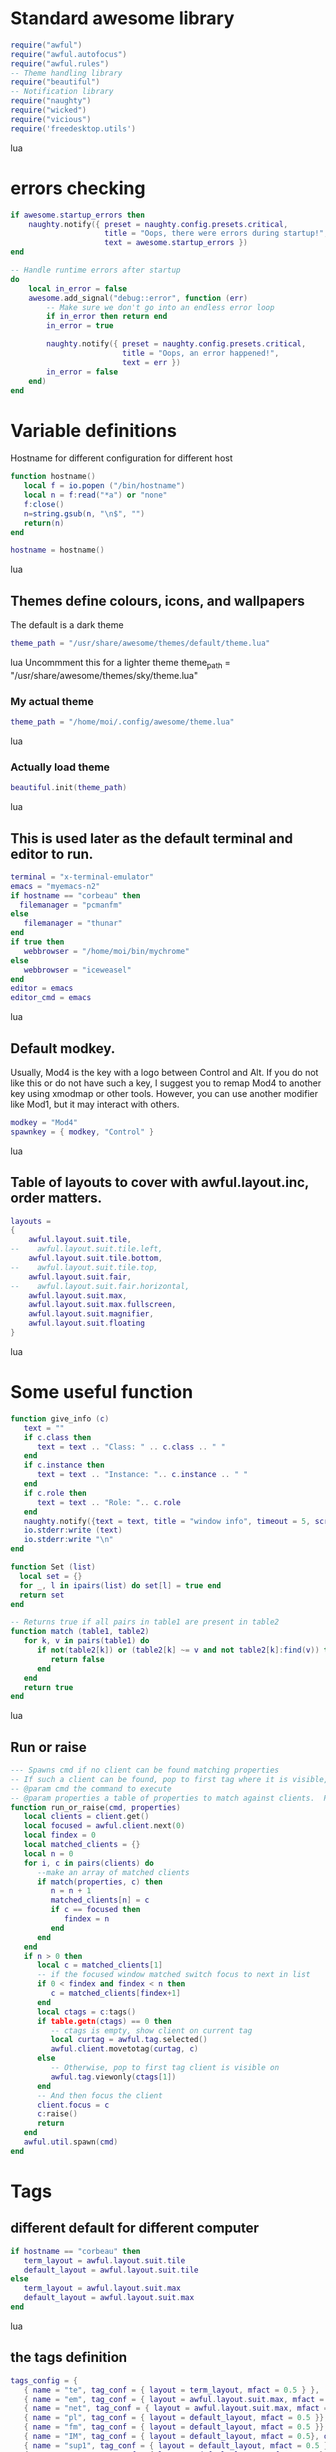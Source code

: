 * Standard awesome library
  :PROPERTIES:
  :ID:       81fb6f0d-de79-4240-b522-db0248e875b4
  :END:
#+begin_src lua :tangle myconf.lua
  require("awful")
  require("awful.autofocus")
  require("awful.rules")
  -- Theme handling library
  require("beautiful")
  -- Notification library
  require("naughty")
  require("wicked")
  require("vicious")
  require('freedesktop.utils')
#+end_src lua
* errors checking
#+begin_src lua :tangle myconf.lua
  if awesome.startup_errors then
      naughty.notify({ preset = naughty.config.presets.critical,
                       title = "Oops, there were errors during startup!",
                       text = awesome.startup_errors })
  end

  -- Handle runtime errors after startup
  do
      local in_error = false
      awesome.add_signal("debug::error", function (err)
          -- Make sure we don't go into an endless error loop
          if in_error then return end
          in_error = true

          naughty.notify({ preset = naughty.config.presets.critical,
                           title = "Oops, an error happened!",
                           text = err })
          in_error = false
      end)
  end
#+end_src


* Variable definitions
  :PROPERTIES:
  :ID:       0add4973-4698-400c-9e45-ee19ebad07e5
  :END:
  Hostname for different configuration for different host
#+begin_src lua :tangle myconf.lua
  function hostname()
     local f = io.popen ("/bin/hostname")
     local n = f:read("*a") or "none"
     f:close()
     n=string.gsub(n, "\n$", "")
     return(n)
  end

  hostname = hostname()
#+end_src lua

** Themes define colours, icons, and wallpapers
   :PROPERTIES:
   :ID:       594f0af4-8ebb-4b57-b249-1011616e6b4f
   :END:
   The default is a dark theme
#+begin_src lua :tangle myconf.lua
  theme_path = "/usr/share/awesome/themes/default/theme.lua"
#+end_src lua
  Uncommment this for a lighter theme
  theme_path = "/usr/share/awesome/themes/sky/theme.lua"
*** My actual theme
    :PROPERTIES:
    :ID:       84e0bbed-d3e5-4ca0-8145-4fd4fe669195
    :END:
#+begin_src lua :tangle myconf.lua
  theme_path = "/home/moi/.config/awesome/theme.lua"
#+end_src lua
*** Actually load theme
    :PROPERTIES:
    :ID:       81f2faf6-0b2d-4de5-bbed-f3f8eca27d7f
    :END:
#+begin_src lua :tangle myconf.lua
  beautiful.init(theme_path)
#+end_src lua
** This is used later as the default terminal and editor to run.
   :PROPERTIES:
   :ID:       94c8aa3a-0b0d-4d3c-a173-50dd77fc2df4
   :END:
#+begin_src lua :tangle myconf.lua
  terminal = "x-terminal-emulator"
  emacs = "myemacs-n2"
  if hostname == "corbeau" then
    filemanager = "pcmanfm"
  else
     filemanager = "thunar"
  end
  if true then
     webbrowser = "/home/moi/bin/mychrome"
  else
     webbrowser = "iceweasel"
  end
  editor = emacs
  editor_cmd = emacs
#+end_src lua

** Default modkey.
   :PROPERTIES:
   :ID:       fff9a651-8163-49b0-97f8-75f26931b480
   :END:
   Usually, Mod4 is the key with a logo between Control and Alt.
   If you do not like this or do not have such a key,
   I suggest you to remap Mod4 to another key using xmodmap or other tools.
   However, you can use another modifier like Mod1, but it may interact with others.
#+begin_src lua :tangle myconf.lua
modkey = "Mod4"
spawnkey = { modkey, "Control" }
#+end_src lua

** Table of layouts to cover with awful.layout.inc, order matters.
   :PROPERTIES:
   :ID:       b4bb4192-c62e-4eec-afb6-5c7856082755
   :END:
#+begin_src lua :tangle myconf.lua
  layouts =
  {
      awful.layout.suit.tile,
  --    awful.layout.suit.tile.left,
      awful.layout.suit.tile.bottom,
  --    awful.layout.suit.tile.top,
      awful.layout.suit.fair,
  --    awful.layout.suit.fair.horizontal,
      awful.layout.suit.max,
      awful.layout.suit.max.fullscreen,
      awful.layout.suit.magnifier,
      awful.layout.suit.floating
  }
#+end_src lua

* Some useful function
  :PROPERTIES:
  :ID:       3453864d-2cd2-40f7-8569-ea43013cd6a7
  :END:
#+begin_src lua :tangle myconf.lua
  function give_info (c)
     text = ""
     if c.class then
        text = text .. "Class: " .. c.class .. " "
     end
     if c.instance then
        text = text .. "Instance: ".. c.instance .. " "
     end
     if c.role then
        text = text .. "Role: ".. c.role
     end
     naughty.notify({text = text, title = "window info", timeout = 5, screen = mouse.screen, ontop = true})
     io.stderr:write (text)
     io.stderr:write "\n"
  end

  function Set (list)
    local set = {}
    for _, l in ipairs(list) do set[l] = true end
    return set
  end

  -- Returns true if all pairs in table1 are present in table2
  function match (table1, table2)
     for k, v in pairs(table1) do
        if not(table2[k]) or (table2[k] ~= v and not table2[k]:find(v)) then
           return false
        end
     end
     return true
  end
#+end_src lua
** Run or raise
#+begin_src lua :tangle myconf.lua
  --- Spawns cmd if no client can be found matching properties
  -- If such a client can be found, pop to first tag where it is visible, and give it focus
  -- @param cmd the command to execute
  -- @param properties a table of properties to match against clients.  Possible entries: any properties of the client object
  function run_or_raise(cmd, properties)
     local clients = client.get()
     local focused = awful.client.next(0)
     local findex = 0
     local matched_clients = {}
     local n = 0
     for i, c in pairs(clients) do
        --make an array of matched clients
        if match(properties, c) then
           n = n + 1
           matched_clients[n] = c
           if c == focused then
              findex = n
           end
        end
     end
     if n > 0 then
        local c = matched_clients[1]
        -- if the focused window matched switch focus to next in list
        if 0 < findex and findex < n then
           c = matched_clients[findex+1]
        end
        local ctags = c:tags()
        if table.getn(ctags) == 0 then
           -- ctags is empty, show client on current tag
           local curtag = awful.tag.selected()
           awful.client.movetotag(curtag, c)
        else
           -- Otherwise, pop to first tag client is visible on
           awful.tag.viewonly(ctags[1])
        end
        -- And then focus the client
        client.focus = c
        c:raise()
        return
     end
     awful.util.spawn(cmd)
  end
#+end_src
* Tags
** different default for different computer
   :PROPERTIES:
   :ID:       8ca834a0-bcb4-4414-b589-535e4a57c10b
   :END:
#+begin_src lua :tangle myconf.lua
  if hostname == "corbeau" then
     term_layout = awful.layout.suit.tile
     default_layout = awful.layout.suit.tile
  else
     term_layout = awful.layout.suit.max
     default_layout = awful.layout.suit.max
  end
#+end_src lua
** the tags definition
   :PROPERTIES:
   :ID:       03ecda20-4b77-4f0d-9c38-d66ae555400a
   :END:
#+begin_src lua :tangle myconf.lua
  tags_config = {
     { name = "te", tag_conf = { layout = term_layout, mfact = 0.5 } },
     { name = "em", tag_conf = { layout = awful.layout.suit.max, mfact = 0.75 }},
     { name = "net", tag_conf = { layout = awful.layout.suit.max, mfact = 0.75 }},
     { name = "pl", tag_conf = { layout = default_layout, mfact = 0.5 }},
     { name = "fm", tag_conf = { layout = default_layout, mfact = 0.5 }},
     { name = "IM", tag_conf = { layout = default_layout, mfact = 0.5}, only_on = screen.count() },
     { name = "sup1", tag_conf = { layout = default_layout, mfact = 0.5 }},
     { name = "sup2", tag_conf = { layout = default_layout, mfact = 0.5}, only_on = 1 },
  }
#+end_src lua
** Define a tag table which hold all screen tags.
   :PROPERTIES:
   :ID:       394828bc-8f64-4bae-bff7-70dfed85a0dc
   :END:
#+begin_src lua :tangle myconf.lua
  tags = {}
  tag_by_name = { }
  print(tags)
  for s = 1, screen.count() do
      -- Each screen has its own tag table.
      tags[s] = { }
      for i, t in ipairs(tags_config) do
         if not t.only_on or t.only_on == s then
            t.tag_conf.screen = s
            tag=awful.tag.add(t.name,t.tag_conf)
            table.insert(tags[s],tag)
            if tag_by_name[t.name] then
               table.insert(tag_by_name[t.name],tag)
            else
               tag_by_name[t.name]= { tag }
            end
         end
      end
      awful.tag.viewtoggle(tags[s][1])
   end
#+end_src lua

* Menu
** Load Debian menu entries
   :PROPERTIES:
   :ID:       92fed7b5-5cf8-4b37-ae53-1bd23c14ea7a
   :END:
#+begin_src lua :tangle myconf.lua
  require("debian.menu")
  require('freedesktop.menu')

  freedesktop.menu.all_menu_dirs = { '/usr/share/applications/', '/usr/share/applications/kde4/' }
#+end_src lua

** Create a laucher widget and a main menu
   :PROPERTIES:
   :ID:       a8a3dd0d-34d7-4103-a3ab-6600877364cb
   :END:
#+begin_src lua :tangle myconf.lua
  hibernate = function ()
                 if hostname == "acer" then
                    awful.util.spawn("xscreensaver-command -lock")
                 end
                 awful.util.spawn("sudo /usr/sbin/pm-hibernate")
              end

  displaymenu =  { "display", {
                      { "clone",    function () awful.util.spawn("/home/moi/bin/xrandr-clone") end },
                      { "standart", function () awful.util.spawn("/home/moi/bin/xrandr-auto") end } } }

  myawesomemenu =
     {
        { "manual", terminal .. " -e man awesome" },
        { "edit config", editor_cmd .. " " .. awful.util.getdir("config") .. "/myconf.lua" },
        { "hibernate", hibernate },
        ( (hostname == "acer") and displaymenu or
          { "hibernate to win", function () awful.util.spawn("gksudo /home/moi/bin/hibernate-to-win") end }),
        { "restart", awesome.restart },
        { "quit", awesome.quit }
     }

  mymainmenu = awful.menu({ items = { { "awesome", myawesomemenu, beautiful.awesome_icon },
                                      { "open terminal", terminal },
                                      { "open emacs", "emacs" },
                                      { "open file manager", filemanager },
                                      { "open webbrowser", webbrowser },
                                      { "windows" , function () awful.menu.clients({ width=250 }) end},
                                      { "Debian", debian.menu.Debian_menu.Debian },
                                      { "App", freedesktop.menu.new() },
                                   }
                         })

  mylauncher = awful.widget.launcher({ image = image(beautiful.awesome_icon),
                                       menu = mymainmenu })
#+end_src lua

* Wibox
** Create a textclock widget
   :PROPERTIES:
   :ID:       2eec7f78-ef1e-4246-8bd9-54e5950aeed4
   :END:
#+begin_src lua :tangle myconf.lua
  mytextclock = awful.widget.textclock({ align = "right" })
#+end_src lua
** Add an orglendar to the textclock
#+begin_src lua :tangle myconf.lua
  -- require("orglendar")
  -- orglendar.files = {
  --    "~/org/prgm.org",
  --    "~/org/notes.org",
  --    "~/org/mononoke.org",
  --    "~/org/personel.org",
  --    "~/org/aniversaire.org",
  --    "~/org/cours.org",
  --    "~/travail/cours/premiere/2011-2012 S/premiere-S1-G1.org",
  -- }
  -- orglendar.register(mytextclock)
#+end_src

** Create a widget for when reboot is required
*** The function to check the situation
#+begin_src lua :tangle myconf.lua
  function reboot_required()
     tmp = io.open('/var/run/reboot-required')
     if tmp then
        tmp:close()
        return '<span color="red">Reboot required</span>'
     else
        return ""
     end
  end
#+end_src lua
*** The widget
#+begin_src lua :tangle myconf.lua
  myneedreboot = widget({ type = "textbox" })
  awful.hooks.timer.register(1, function() myneedreboot.text = reboot_required() end)
#+end_src lua
** Create a systray
   :PROPERTIES:
   :ID:       278469e7-4e34-41d9-b2ae-a9943bda17c3
   :END:
#+begin_src lua :tangle myconf.lua
  mysystray = widget({ type = "systray" })
#+end_src lua
** Create a cpuwidget
   :PROPERTIES:
   :ID:       481ba62a-1c6c-45d9-9e61-fea09a243dc3
   :END:
#+begin_src lua :tangle myconf.lua
  cpuwidget = awful.widget.graph()
  cpuwidget:set_width(20)
  cpuwidget:set_background_color("#494B4F")
  cpuwidget:set_color("#FF5656")
  cpuwidget:set_gradient_colors({ "#FF5656", "#88A175", "#AECF96" })
  vicious.register(cpuwidget, vicious.widgets.cpu, "$1", 3)

  memwidget = awful.widget.graph()
  memwidget:set_width(20)
  memwidget:set_background_color("#494B4F")
  memwidget:set_color("#0000ff")
  memwidget:set_gradient_colors({ "#0000ff", "#00bfff", "#00ffff" })
  vicious.register(memwidget, vicious.widgets.mem, "$1", 30)

  tempwidget = awful.widget.graph()
  tempwidget:set_width(20)
  tempwidget:set_background_color("#494B4F")
  tempwidget:set_color("#8b0000")
  tempwidget:set_gradient_colors({ "#ff0000", "#ff4500", "#ff8c00" })
  vicious.register(tempwidget, vicious.widgets.thermal, "$1", 30, { "../pci0000:00/0000:00:01.0/0000:01:00.0/hwmon/hwmon1/", "core" })
#+end_src lua
** Create a widget for each screen.
*** First define array for each type of widget
    :PROPERTIES:
    :ID:       c9647ba4-57dd-4006-80ac-1670be56fc3d
    :END:
#+begin_src lua :tangle myconf.lua
  mywibox = {}
  mypromptbox = {}
  mylayoutbox = {}
#+end_src lua
*** The array for the tag list and its buttons
    :PROPERTIES:
    :ID:       1e88a428-2aaf-4bc9-a46f-b9c7e2cf507f
    :END:
#+begin_src lua :tangle myconf.lua
  mytaglist = {}

  mytaglist.buttons = awful.util.table.join(
     awful.button({ }, 1, awful.tag.viewonly),
     awful.button({ modkey }, 1, awful.client.movetotag),
     awful.button({ }, 3, awful.tag.viewtoggle),
     awful.button({ modkey }, 3, awful.client.toggletag),
     awful.button({ }, 4, awful.tag.viewnext),
     awful.button({ }, 5, awful.tag.viewprev)
  )
#+end_src lua
*** The array for the task list and its buttons
    :PROPERTIES:
    :ID:       95782c2c-e9a7-4c8d-a969-f3f9d7591335
    :END:
#+begin_src lua :tangle myconf.lua
  mytasklist = {}
  mytasklist.buttons = awful.util.table.join(
     awful.button({ }, 1, function (c)
                             if not c:isvisible() then
                                awful.tag.viewonly(c:tags()[1])
                             end
                             client.focus = c
                             c:raise()
                          end),
     awful.button({ }, 3, function (c)
                             if c.maximized_horizontal then
                                max_icon = beautiful.titlebar_maximized_button_focus_active
                             else
                                max_icon = beautiful.titlebar_maximized_button_focus_inactive
                             end
                             if awful.client.floating.get(c) then
                                float_icon = beautiful.titlebar_floating_button_focus_active
                             else
                                float_icon = beautiful.titlebar_floating_button_focus_inactive
                             end
                             if c.sticky then
                                sticky_icon = beautiful.titlebar_sticky_button_focus_active
                             else
                                sticky_icon = beautiful.titlebar_sticky_button_focus_inactive
                             end
                             if instance and instance.items[1] and instance.items[1].wibox.screen then
                                instance:hide()
                                instance = nil
                             else
                                instance = awful.menu.new({ items =
                                                            { { "close", function () c:kill() end, beautiful.titlebar_close_button_focus },
                                                              { "maximize", function ()
                                                                               c.maximized_horizontal = not c.maximized_horizontal
                                                                               c.maximized_vertical = not c.maximized_vertical
                                                                            end, max_icon },
                                                              { "float", function ()
                                                                            awful.client.floating.toggle(c)
                                                                         end, float_icon },
                                                              { "sticky", function ()
                                                                             c.sticky=not c.sticky
                                                                          end, sticky_icon },
                                                              { "info", function () give_info(c) end, nil },
                                                              { "raise", function () c:raise() end, nil },
                                                              { "focus", function () awful.client.focus.byidx(0, c) end, nil }}})
                                instance:show()
                             end
                          end),
     awful.button({ modkey }, 3, function ()
                                    if instance then
                                       instance:hide()
                                       instance = nil
                                    else
                                       instance = awful.menu.clients({ width=250 })
                                    end
                                 end),
     awful.button({ }, 4, function ()
                             awful.client.focus.byidx(1)
                             if client.focus then client.focus:raise() end
                          end),
     awful.button({ }, 5, function ()
                             awful.client.focus.byidx(-1)
                             if client.focus then client.focus:raise() end
                          end))
#+end_src lua

*** No realy create those widget
    :PROPERTIES:
    :ID:       60619c2f-2fb6-40eb-8d75-e93987ff0659
    :END:
#+begin_src lua :tangle myconf.lua
  for s = 1, screen.count() do
#+end_src lua
**** Create a promptbox for each screen
     :PROPERTIES:
     :ID:       3207851b-72eb-405f-a428-f77e65a39309
     :END:
#+begin_src lua :tangle myconf.lua
  mypromptbox[s] = awful.widget.prompt({ layout = awful.widget.layout.horizontal.leftright })
#+end_src lua
**** Create an imagebox widget which will contains an icon indicating which layout we're using.
     :PROPERTIES:
     :ID:       0922f763-87ba-4828-a84f-618fbcf6e82d
     :END:
     We need one layoutbox per screen.
#+begin_src lua :tangle myconf.lua
  mylayoutbox[s] = awful.widget.layoutbox(s)
  mylayoutbox[s]:buttons(awful.util.table.join(
                            awful.button({ }, 1, function () awful.layout.inc(layouts, 1) end),
                            awful.button({ }, 3, function () awful.layout.inc(layouts, -1) end),
                            awful.button({ }, 4, function () awful.layout.inc(layouts, 1) end),
                            awful.button({ }, 5, function () awful.layout.inc(layouts, -1) end)))
#+end_src lua
**** Create a taglist widget
     :PROPERTIES:
     :ID:       b5a9a845-0b1a-4071-83db-238373844a9b
     :END:
#+begin_src lua :tangle myconf.lua
  mytaglist[s] = awful.widget.taglist(s, awful.widget.taglist.label.all, mytaglist.buttons)
#+end_src lua
**** Create a tasklist widget
     :PROPERTIES:
     :ID:       9117788c-46cc-4937-b413-b5a6413e29a3
     :END:
#+begin_src lua :tangle myconf.lua
  mytasklist[s] = awful.widget.tasklist(function(c)
                                           return awful.widget.tasklist.label.currenttags(c, s)
                                        end, mytasklist.buttons)
#+end_src lua
**** Create the wibox
     :PROPERTIES:
     :ID:       0ca60283-8031-44fc-bcfc-92c8e2e96b48
     :END:
#+begin_src lua :tangle myconf.lua
  mywibox[s] = awful.wibox({ position = "top", screen = s })
#+end_src lua
**** Add widgets to the wibox - order matters
     :PROPERTIES:
     :ID:       fad85da4-1e99-42fa-bc7d-ffdc56f7f78a
     :END:
#+begin_src lua :tangle myconf.lua
  mywibox[s].widgets = {
     {
        mylauncher,
        mytaglist[s],
        mypromptbox[s],
        layout = awful.widget.layout.horizontal.leftright
     },
     mylayoutbox[s],
     myneedreboot,
     mytextclock,
     cpuwidget.widget,
     memwidget.widget,
     tempwidget.widget,
     s == screen.count() and mysystray or nil,
     mytasklist[s],
     layout = awful.widget.layout.horizontal.rightleft
  }
#+end_src lua
#+begin_src lua :tangle myconf.lua
  end
#+end_src lua

* Mouse bindings
  :PROPERTIES:
  :ID:       baa0fc54-9874-40b1-a4a2-d437b0127cc1
  :END:
#+begin_src lua :tangle myconf.lua
  root.buttons(awful.util.table.join(
      awful.button({ }, 3, function () mymainmenu:toggle() end),
      awful.button({ }, 4, awful.tag.viewnext),
      awful.button({ }, 5, awful.tag.viewprev)
  ))
#+end_src lua

* Key bindings
** first useful functions to create keybinding to spawn command
*** simple spawn
#+begin_src lua :tangle myconf.lua
  function key_spawn (mod, key, cmd)
     return awful.key(mod, key, function () awful.util.spawn(cmd) end)
  end
#+end_src lua
*** another function for run_or_raise
#+begin_src lua :tangle myconf.lua
  function key_run_or_raise (mod, key, cmd, prop)
     return awful.key(mod, key, function () run_or_raise(cmd, prop) end)
  end
#+end_src lua
** the global keys
   :PROPERTIES:
   :ID:       d3b31a39-4dad-47b2-970a-182a761db4b0
   :END:
#+begin_src lua :tangle myconf.lua
  globalkeys = awful.util.table.join(
#+end_src lua
*** The multimedia keys and standard program
    :PROPERTIES:
    :ID:       eb367b4a-5792-492b-b310-13ca003fa119
    :END:
    Do not forget to tell gnome to not interfere, and to let us play with them
#+begin_src lua :tangle myconf.lua
  key_spawn({}, "XF86AudioPlay",        "nyxmms2 toggle"),
  key_spawn({}, "XF86AudioStop",        "nyxmms2 stop"),

  key_spawn({}, "XF86AudioPrev",        "nyxmms2 prev"),
  key_spawn({}, "XF86AudioNext",        "nyxmms2 next"),

  key_spawn({ "Ctrl" }, "XF86AudioPlay",        "nyxmms2 stop"),
  key_spawn({ "Ctrl" }, "XF86AudioNext",        "xmms-rater 1; nyxmms2 next"),

  key_spawn({}, "XF86AudioRaiseVolume", "pactl set-sink-volume 0 +2%"),
  key_spawn({}, "XF86AudioLowerVolume", "pactl set-sink-volume 0 -2%"),
  key_spawn({}, "XF86AudioMute",        "amixer set Master toggle"),
  key_spawn({}, "XF86Sleep",            "sudo pm-hibernate"),

  key_spawn(spawnkey, "Return",         terminal),
  key_spawn(spawnkey, "t",              filemanager),

  key_run_or_raise({}, "XF86AudioMedia", "xbmc",                       { class = "xbmc.bin" }),
  key_run_or_raise({}, "XF86Music",      "miro",                       { class = "Miro.real" }),
  key_run_or_raise({}, "XF86Tools",      "gnome-volume-control.pulse", { class = "Gnome-volume-control.pulse" }),
  key_run_or_raise(spawnkey, "v",        "gnome-volume-control.pulse", { class = "Gnome-volume-control.pulse" }),
  key_run_or_raise({}, "XF86HomePage",   webbrowser,                   { class = "Chromium" }),
  key_run_or_raise(spawnkey, "f",        webbrowser,                   { class = "Chromium" }),
  key_run_or_raise({}, "XF86Mail",       emacs,                        { class = "Emacs" }),
  key_run_or_raise(spawnkey, "e",        emacs,                        { class = "Emacs" }),
#+end_src lua
*** Moving trough the tags
    :PROPERTIES:
    :ID:       680522fc-7ef2-4cff-8239-1452059f9e6c
    :END:
#+begin_src lua :tangle myconf.lua
  awful.key({ modkey,           }, "Left",   awful.tag.viewprev       ),
  awful.key({ modkey,           }, "Right",  awful.tag.viewnext       ),
  awful.key({ modkey,           }, "Escape", awful.tag.history.restore),
#+end_src lua
**** The same but for the other screen
#+begin_src lua :tangle myconf.lua
  awful.key({ modkey, "Control" }, "Left", function ()
                                              awful.screen.focus_relative( 1 )
                                              awful.tag.viewprev()
                                              awful.screen.focus_relative( -1 )
                                           end),
  awful.key({ modkey, "Control" }, "Right", function ()
                                               awful.screen.focus_relative( 1 )
                                               awful.tag.viewnext()
                                               awful.screen.focus_relative( -1 )
                                            end),
  awful.key({ modkey, "Control" }, "Escape", function ()
                                                awful.screen.focus_relative( 1 )
                                                awful.tag.history.restore()
                                                awful.screen.focus_relative( -1 )
                                             end),
#+end_src lua
*** Changing focus
    :PROPERTIES:
    :ID:       5560214d-8006-4ef7-8595-3b828971aae2
    :END:
#+begin_src lua :tangle myconf.lua
  awful.key({ modkey,           }, "j",
      function ()
          awful.client.focus.byidx( 1)
          if client.focus then client.focus:raise() end
      end),
  awful.key({ modkey,           }, "n",
      function ()
          awful.client.focus.byidx( 1)
          if client.focus then client.focus:raise() end
      end),
  awful.key({ modkey,           }, "k",
      function ()
          awful.client.focus.byidx(-1)
          if client.focus then client.focus:raise() end
      end),
  awful.key({ modkey,           }, "p",
      function ()
          awful.client.focus.byidx(-1)
          if client.focus then client.focus:raise() end
      end),
  awful.key({ modkey,           }, "s",
      function ()
          awful.client.focus.byidx( 1)
          if client.focus then client.focus:raise() end
      end),
  awful.key({ modkey,           }, "t",
      function ()
          awful.client.focus.byidx(-1)
          if client.focus then client.focus:raise() end
      end),

  awful.key({ modkey,           }, "u", awful.client.urgent.jumpto),
  awful.key({ modkey,           }, "Tab",
      function ()
          awful.client.focus.history.previous()
          if client.focus then
              client.focus:raise()
          end
      end),
  awful.key({ modkey,           }, ",", function ()
                                           awful.menu.clients({}, { width = 250, keygrabber = true })
                                        end),
#+end_src lua
*** Show the main menu
    :PROPERTIES:
    :ID:       f2c83894-b731-445f-adb0-9d761da7bd0d
    :END:
#+begin_src lua :tangle myconf.lua
  awful.key({ modkey,           }, "w", function () mymainmenu:toggle()        end),
#+end_src lua
*** Layout manipulation
    :PROPERTIES:
    :ID:       881fb246-96c2-44a0-94b0-962682161742
    :END:
#+begin_src lua :tangle myconf.lua
  awful.key({ modkey, "Shift"   }, "j", function () awful.client.swap.byidx(  1)    end),
  awful.key({ modkey, "Shift"   }, "n", function () awful.client.swap.byidx(  1)    end),
  awful.key({ modkey, "Shift"   }, "k", function () awful.client.swap.byidx( -1)    end),
  awful.key({ modkey, "Shift"   }, "p", function () awful.client.swap.byidx( -1)    end),
  awful.key({ modkey, "Control" }, "j", function () awful.screen.focus_relative( 1) end),
  awful.key({ modkey, "Control" }, "n", function () awful.screen.focus_relative( 1) end),
  awful.key({ modkey, "Shift"   }, "Tab", function () awful.screen.focus_relative( 1) end),
  awful.key({ modkey, "Control" }, "k", function () awful.screen.focus_relative(-1) end),
  awful.key({ modkey, "Control" }, "p", function () awful.screen.focus_relative(-1) end),

  awful.key({ modkey,           }, "l",     function () awful.tag.incmwfact( 0.05)    end),
  awful.key({ modkey,           }, "h",     function () awful.tag.incmwfact(-0.05)    end),
  awful.key({ modkey, "Shift"   }, "h",     function () awful.tag.incnmaster( 1)      end),
  awful.key({ modkey, "Shift"   }, "l",     function () awful.tag.incnmaster(-1)      end),
  awful.key({ modkey, "Control" }, "h",     function () awful.tag.incncol( 1)         end),
  awful.key({ modkey, "Control" }, "l",     function () awful.tag.incncol(-1)         end),
  awful.key({ modkey,           }, "space", function () awful.layout.inc(layouts,  1) end),
  awful.key({ modkey, "Shift"   }, "space", function () awful.layout.inc(layouts, -1) end),
#+end_src lua
*** Meta
    :PROPERTIES:
    :ID:       44843d7a-9603-4a1f-972b-9956496a4c34
    :END:
#+begin_src lua :tangle myconf.lua
  awful.key({ modkey, "Control" }, "r", awesome.restart),

  awful.key({ modkey, "Shift"   }, "q", function ()
                                           awful.menu({
                                                         items = { { "yes", awesome.quit },
                                                                   { "no", function () end },
                                                                   { "hibernate", hibernate },
                                                                   { "restart", awesome.restart } }
                                                      }):show({ keygrabber = true })
                                        end ),
#+end_src lua
*** Prompt
    :PROPERTIES:
    :ID:       f381c18f-333a-4bf3-b2c1-bacf05c70c86
    :END:
#+begin_src lua :tangle myconf.lua
  awful.key({ modkey },            "r",     function () mypromptbox[mouse.screen]:run() end),

  awful.key({ modkey }, "x",
            function ()
               awful.prompt.run({ prompt = "Run Lua code: " },
                                mypromptbox[mouse.screen].widget,
                                awful.util.eval, nil,
                                awful.util.getdir("cache") .. "/history_eval")
            end)
#+end_src lua
*** Closing the keys
    :PROPERTIES:
    :ID:       1b2e42e8-fa97-48c1-88ad-6e94e6599f68
    :END:
#+begin_src lua :tangle myconf.lua
  )
#+end_src lua
** the client keys
   :PROPERTIES:
   :ID:       56679e1e-96dd-4368-90d4-7511f5f51067
   :END:
#+begin_src lua :tangle myconf.lua
  clientkeys = awful.util.table.join(
      awful.key({ modkey, "Ctrl"    }, "i",      give_info),
      awful.key({ modkey,           }, "f",      function (c) c.fullscreen = not c.fullscreen  end),
      awful.key({ modkey, "Shift"   }, "c",      function (c) c:kill()                         end),
      awful.key({ modkey, "Control" }, "c",      function (c) c:kill()                         end),
      awful.key({ modkey, "Control" }, "w",      function (c) c:kill()                         end),
      awful.key({ modkey, "Control" }, "space",  awful.client.floating.toggle                     ),
      awful.key({ modkey,           }, "Return", function (c) c:swap(awful.client.getmaster()) end),
      awful.key({ modkey,           }, "o",      awful.client.movetoscreen                        ),
      awful.key({ modkey, "Shift"   }, "r",      function (c) c:redraw()                       end),
      awful.key({ modkey,           }, "n",      function (c) c.minimized = not c.minimized    end),
      awful.key({ modkey,           }, "m",
          function (c)
              c.maximized_horizontal = not c.maximized_horizontal
              c.maximized_vertical   = not c.maximized_vertical
          end)
  )
#+end_src lua

** tags specific keys
*** Compute the maximum number of digit we need, limited to 9
    :PROPERTIES:
    :ID:       b75d045a-5853-4b29-90ed-ca181c5ae812
    :END:
#+begin_src lua :tangle myconf.lua
  keynumber = 0
  for s = 1, screen.count() do
     keynumber = math.min(9, math.max(#tags[s], keynumber));
  end
#+end_src lua

*** Bind all key numbers to tags.
    :PROPERTIES:
    :ID:       5f913e14-6688-46f0-bbc8-bccae0bab2b6
    :END:
    Be careful: we use keycodes to make it works on any keyboard layout.
    This should map on the top row of your keyboard, usually 1 to 9.
#+begin_src lua :tangle myconf.lua
  for i = 1, keynumber do
      globalkeys = awful.util.table.join(globalkeys,
          awful.key({ modkey }, "#" .. i + 9,
                    function ()
                          local screen = mouse.screen
                          if tags[screen][i] then
                              awful.tag.viewonly(tags[screen][i])
                          end
                    end),
          awful.key({ modkey, "Control" }, "#" .. i + 9,
                    function ()
                          awful.screen.focus_relative( 1 )
                          local screen = mouse.screen
                          if tags[screen][i] then
                              awful.tag.viewonly(tags[screen][i])
                          end
                          awful.screen.focus_relative( -1 )
                    end),
          awful.key({ modkey, "Shift" }, "#" .. i + 9,
                    function ()
                        if client.focus and tags[client.focus.screen][i] then
                            awful.client.movetotag(tags[client.focus.screen][i])
                        end
                    end),
          awful.key({ modkey, "Control", "Shift" }, "#" .. i + 9,
                    function ()
                        if client.focus and tags[client.focus.screen][i] then
                            awful.client.toggletag(tags[client.focus.screen][i])
                        end
                    end))
  end
#+end_src lua

** mousse button for clients
   :PROPERTIES:
   :ID:       bf6e8518-7b8a-4d45-9faf-dda7ea860819
   :END:
#+begin_src lua :tangle myconf.lua
  clientbuttons = awful.util.table.join(
      awful.button({ }, 1, function (c) client.focus = c; c:raise() end),
      awful.button({ modkey }, 1, awful.mouse.client.move),
      awful.button({ modkey }, 3, awful.mouse.client.resize))
#+end_src lua

** Set keys
   :PROPERTIES:
   :ID:       c04c1e56-f3db-40a8-831e-9207b81366df
   :END:
#+begin_src lua :tangle myconf.lua
  root.keys(globalkeys)
#+end_src lua

* Rules
  :PROPERTIES:
  :ID:       37b2ee4a-691f-4385-9e37-c8c0d220c3b8
  :END:
#+begin_src lua :tangle myconf.lua
  fst_screen=1
  snd_screen=screen.count()
  awful.rules.rules = {
      -- All clients will match this rule.
      { rule = { },
        properties = { border_width = beautiful.border_width,
                       border_color = beautiful.border_normal,
                       focus = true,
                       keys = clientkeys,
                       buttons = clientbuttons } },
      { rule = { class = "Chromium-browser" },
        properties = { tag = tag_by_name["net"][1] } },
      { rule = { class = "Chromium" },
        properties = { tag = tag_by_name["net"][1] } },
      { rule = { class = "MPlayer" },
        properties = { floating = true } },
      { rule = { class = "pinentry" },
        properties = { floating = true } },
      { rule = { class = "gimp" },
        properties = { floating = true } },
      { rule = { class = "Iceweasel" },
        properties = { tag = tag_by_name["net"][1] } },
      { rule = { class = "X-www-browser" },
        properties = { tag = tag_by_name["net"][1] } },
      { rule = { class = "Emacs" },
        properties = { tag = tag_by_name["em"][1] } },
      { rule = { class = "Miro.real"},
        properties = { tag = tag_by_name["pl"][snd_screen] } },
      { rule = { instance = "gajim.py" },
        properties = { tag = tag_by_name["IM"][1] } },
      { rule = { class = "Transmission" },
        properties = { tag = tag_by_name["sup2"][1] } },
      { rule = { instance = "xmms-gtk-rater" },
        properties = { tag = tag_by_name["pl"][snd_screen] } },
      { rule = { instance = "cairo-dock" },
        properties = { ontop = true } },
      { rule = { instance = "cairo-dock" },
        properties = { ontop = true, focusable = false } },
      { rule = { instance = "abraca" },
        properties = { tag = tag_by_name["pl"][snd_screen] } },
      { rule = { class = "Pidgin" },
        properties = { tag = tag_by_name["IM"][1] } },
      { rule = { instance = "x-nautilus-desktop" },
        properties = { focusable = false } },
  }
#+end_src lua
** Black magick for chromium on both screen
#+BEGIN_SRC lua :tangle myconf.lua
  function select_chromium(tag)
     local clients = client.get()
     local properties = { class = "Chromium" }

     if(tag_by_name["net"][fst_screen].selected) then
        ntag = tag_by_name["net"][fst_screen]
     elseif (tag_by_name["net"][snd_screen].selected) then
        ntag = tag_by_name["net"][snd_screen]
     else
        return nil
     end
     for i, c in pairs(clients) do
        if match(properties, c) then
           c.screen=ntag.screen
           c:tags({ ntag })
        end
     end
  end

  if not(fst_screen == snd_screen) then
     for s = fst_screen, snd_screen do
        tag_by_name["net"][s]:add_signal("property::selected",select_chromium)
     end
  end
#+END_SRC

* Signals
** Signal function to execute when a new client appears.
   :PROPERTIES:
   :ID:       783918c3-b1ea-4da8-9e81-2f91e0c3dc7a
   :END:
#+begin_src lua :tangle myconf.lua
  focus_by_mouse = false

  client.add_signal("manage",
                    function (c, startup)
                       -- Add a titlebar
                       -- awful.titlebar.add(c, { modkey = modkey })

                       -- Enable sloppy focus
                       c:add_signal("mouse::enter", function(c)
                                                       if awful.layout.get(c.screen) ~= awful.layout.suit.magnifier
                                                       and awful.client.focus.filter(c) then
                                                       client.focus = c
                                                       focus_by_mouse = true
                                                    end
                                                 end)
                    end)

  client.add_signal("focus", function(c)
                                c.border_color = beautiful.border_focus
                                if not focus_by_mouse then
                                   c:raise()
                                else
                                   focus_by_mouse = false
                                end
                             end)
  client.add_signal("unfocus", function(c) c.border_color = beautiful.border_normal end)
#+end_src lua

* autostart
  :PROPERTIES:
  :ID:       1207a2ce-cdc8-4f57-b2e5-6f60f0a581cd
  :END:
#+begin_src lua :tangle myconf.lua
  -- awful.util.spawn("/usr/bin/nm-applet")

  autostart = {
  }

  function mylauch(prgm)
     if not (prgm.hosts) or prgm.hosts[hostname] then
        cmd="start-stop-daemon --start --oknodo --background"
        if prgm.exec then
           cmd = cmd .. " --exec " .. prgm.exec
        end
        if prgm.name then
           cmd = cmd .. " --name " .. prgm.name
        end
        if prgm.startas then
           cmd = cmd .. " --startas " .. prgm.startas
        end
        if prgm.args then
           cmd = cmd .. " -- " .. prgm.args
        end
        awful.util.spawn(cmd)
        io.stderr:write('command: ')
        io.stderr:write(cmd)
        io.stderr:write('\n')
     end
  end


  for i, prgm in ipairs(autostart) do
     mylauch(prgm)
  end
#+end_src lua
* the xsessionrc
  #+begin_src sh :tangle ~/.xsessionrc
    cd ~/.config/awesome/
    make
    cd

    export EDITOR=myemacs
    # export GDK_NATIVE_WINDOWS=1 #was for acroread

    if [ ! "toubib" = `hostname` ]; then
        export XMMS_PATH=tcp://toubib:9667
    fi

    # there are probably better way to do this
    xrandr --output LVDS --auto
    xrandr --output VGA-0 --auto
    xrandr --output VGA-0 --right-of LVDS
    xrandr --output DVI-1 --auto
    xrandr --output DVI-0 --auto
    xrandr --output DVI-0 --left-of DVI-1

    if [ `hostname` = "maison" ] || [ `hostname` = "toubib" ]; then
       xrandr --output default --mode 1360x768
    else
       xrandr --output default --auto
    fi

    keychain
    if [ -e ~/.keychain/$(hostname)-sh ]; then
          . ~/.keychain/$(hostname)-sh
    fi

    eval $(dbus-launch --sh-syntax)
    export DBUS_SESSION_BUS_PID

    pulseaudio --daemonize
    aumix -L
    if [ `hostname` = "maison" ] || [ `hostname` = "toubib" ]; then
       xrandr --output default --mode 1360x768
    else
       xrandr --output default --auto
    fi

    if [ -d /usr/lib/vdpau/ ]; then
        export LD_LIBRARY_PATH=/usr/lib/vdpau/
    fi

    if [ $XAUTHORITY -a -r $XAUTHORITY -a $XAUTHORITY != $HOME/.Xauthority ]; then
        cp $XAUTHORITY $HOME/.Xauthority
        export XAUTHORITY=$HOME/.Xauthority
    fi


    /usr/bin/gnome-settings-daemon &
    /usr/lib/at-spi/at-spi-registryd &
    /home/moi/bin/mychrome &
    /usr/bin/wmname compiz &
    tmux new-session -d "offlineimap -a Gmail,Laposte"

    if [ `hostname` = "corbeau" ]; then
        /usr/bin/pidgin &
        /usr/bin/xscreensaver -no-splash &
        /usr/bin/abraca &
        /home/moi/bin/xmms-gtk-rater &
        /usr/bin/xcompmgr &
        /usr/bin/cairo-dock -c &
    elif [ `hostname` = "acer" ]; then
        /usr/bin/xscreensaver -no-splash &
        /usr/bin/nm-applet &
    elif [ `hostname` = "toubib" ]; then
        /usr/bin/xmms2-launcher &
        /usr/bin/abraca &
        /home/moi/bin/xmms-gtk-rater &
        /usr/bin/miro &
        /home/moi/bin/podcast-reader &
        /usr/bin/transmission &
    fi

  #+end_src
